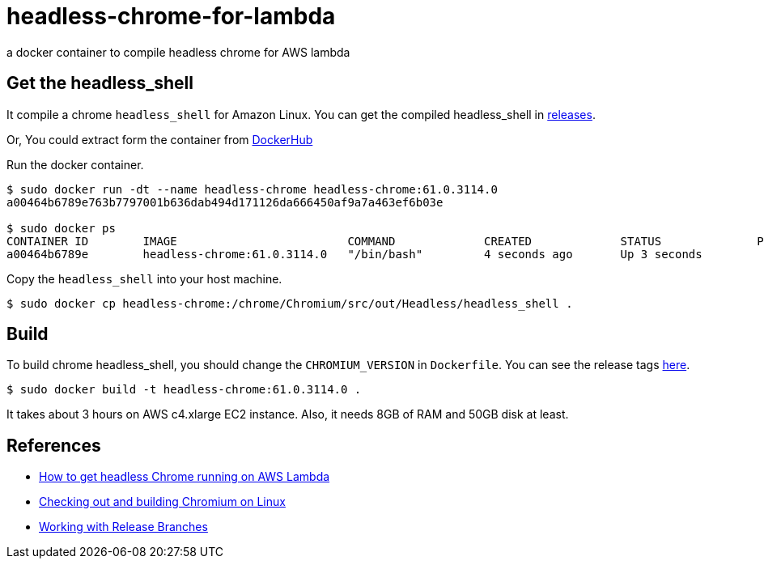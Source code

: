= headless-chrome-for-lambda

a docker container to compile headless chrome for AWS lambda

== Get the headless_shell
It compile a chrome `headless_shell` for Amazon Linux.
You can get the compiled headless_shell in link:https://github.com/outsideris/headless-chrome-for-lambda/releases[releases].

Or, You could extract form the container from link:https://hub.docker.com/r/outsideris/headless-chrome/[DockerHub]

Run the docker container.

```
$ sudo docker run -dt --name headless-chrome headless-chrome:61.0.3114.0
a00464b6789e763b7797001b636dab494d171126da666450af9a7a463ef6b03e

$ sudo docker ps
CONTAINER ID        IMAGE                         COMMAND             CREATED             STATUS              PORTS               NAMES
a00464b6789e        headless-chrome:61.0.3114.0   "/bin/bash"         4 seconds ago       Up 3 seconds
```

Copy the `headless_shell` into your host machine.

```
$ sudo docker cp headless-chrome:/chrome/Chromium/src/out/Headless/headless_shell .
```

== Build
To build chrome headless_shell, you should change the `CHROMIUM_VERSION`
in `Dockerfile`.
You can see the release tags link:https://chromium.googlesource.com/chromium/src.git/+refs[here].

```
$ sudo docker build -t headless-chrome:61.0.3114.0 .
```

It takes about 3 hours on AWS c4.xlarge EC2 instance.
Also, it needs 8GB of RAM and 50GB disk at least.


== References
* link:https://medium.com/@marco.luethy/running-headless-chrome-on-aws-lambda-fa82ad33a9eb[How to get headless Chrome running on AWS Lambda]
* link:https://chromium.googlesource.com/chromium/src/+/master/docs/linux_build_instructions.md[Checking out and building Chromium on Linux]
* link:https://www.chromium.org/developers/how-tos/get-the-code/working-with-release-branches[Working with Release Branches]
